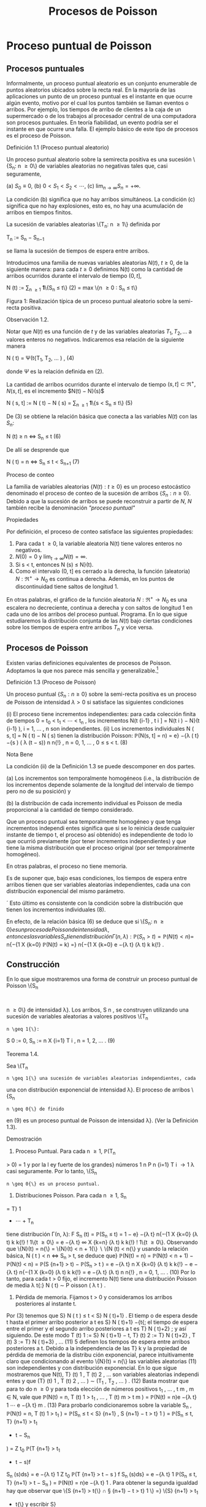 #+title:Procesos de Poisson
* Proceso puntual de Poisson
** Procesos puntuales
Informalmente, un proceso puntual aleatorio es un conjunto enumerable
de puntos aleatorios ubicados sobre la recta real. En la mayoría de
las aplicaciones un punto de un proceso puntual es el instante en que
ocurre algún evento, motivo por el cual los puntos también se llaman
eventos o arribos. Por ejemplo, los tiempos de arribo de clientes a la
caja de un supermercado o de los trabajos al procesador central de una
computadora son procesos puntuales.  En teoría fiabilidad, un evento
podría ser el instante en que ocurre una falla. El ejemplo básico de
este tipo de procesos es el proceso de Poisson.
**** Definición 1.1 (Proceso puntual aleatorio)
Un proceso puntual aleatorio sobre la semirecta positiva es una
sucesión \{S_n: n \geq 0\} de variables aleatorias no negativas tales
que, casi seguramente,

(a) $S_0 ≡ 0$,
(b) $0 < S_1 < S_2 < \cdots$, 
(c) $\lim_{n\rightarrow\infty}S_n = +\infty$.

La condición (b) significa que no hay arribos simultáneos. La
condición (c) significa que no hay explosiones, esto es, no hay una
acumulación de arribos en tiempos finitos.

La sucesión de variables aleatorias \{T_n: n \geq 1\} definida por

#+name:eq:1
T_n := S_n − S_{n−1}

se llama la sucesión de tiempos de espera entre arribos.

Introducimos una familia de nuevas variables aleatorias $N(t)$, $t
\geq 0$, de la siguiente manera: para cada $t \geq 0$ definimos N(t)
como la cantidad de arribos ocurridos durante el intervalo de tiempo
$(0, t]$,

#+name:eq:2
N (t) := \displaystyle\sum_{n \geq 1} \textbf{1}\{S_n \leq t\} (2)
= max \{n \geq 0 : S_n \leq t\}

Figura 1: Realización típica de un proceso puntual aleatorio sobre la
semi-recta positiva.

**** Observación 1.2. 
Notar que $N(t)$ es una función de $t$ y de las variables aleatorias
$T_1, T_2, \dots$ a valores enteros no negativos. Indicaremos esa
relación de la siguiente manera

#+name:eq:4
N ( t) = \Psi(t{T_1, T_2, \dots  ) , (4)

donde $\Psi$ es la relación definida en (2).

La cantidad de arribos ocurridos durante el intervalo de tiempo $(s,
t] \subset \Re^+ , N(s, t]$, es el incremento $N(t) − N}(s)$


N ( s, t] := N ( t) − N ( s) = \displaystyle\sum_{n \geq 1} \textbf{1}\{s < S_n \leq t\} (5)

De (3) se obtiene la relación básica que conecta a las variables
$N(t)$ con las $S_n$:


N (t) \geq n \iff S_n \leq t (6)

De allí se desprende que


N ( t) = n \iff S_n \leq t < S_{n+1} (7)

**** Proceso de conteo
La familia de variables aleatorias $\{N(t) : t \geq 0\}$ es un proceso
estocástico denominado el proceso de conteo de la sucesión de arribos
$\{S_n: n \geq 0\}$. Debido a que la sucesión de arribos se puede
reconstruir a partir de $N$, $N$ también recibe la denominación
/"proceso puntual"/

**** Propiedades
Por definición, el proceso de conteo satisface las siguientes propiedades:
1. Para cada t \geq 0, la variable aleatoria N(t) tiene valores
   enteros no negativos.
2. $N(0) = 0$ y $\lim_{t\rightarrow\infty}N(t) = \infty$.
3. Si s < t, entonces N (s) \leq N}(t).
4. Como el intervalo (0, t] es cerrado a la derecha, la función
   (aleatoria) $N : \Re^+ \rightarrow N_0$ es continua a
   derecha. Además, en los puntos de discontinuidad tiene saltos de
   longitud 1.

En otras palabras, el gráfico de la función aleatoria $N : \Re^+
\rightarrow N_0$ es una escalera no decreciente, continua a derecha y
con saltos de longitud 1 en cada uno de los arribos del proceso
puntual.  Programa. En lo que sigue estudiaremos la distribución
conjunta de las $N(t)$ bajo ciertas condiciones sobre los tiempos de
espera entre arribos $T_n$ y vice versa.
** Procesos de Poisson
Existen varias definiciones equivalentes de procesos de
Poisson. Adoptamos la que nos parece más sencilla y
generalizable.[fn:1]

**** Definición 1.3 (Proceso de Poisson)
Un proceso puntual $\{S_n: n \geq 0\}$ sobre la semi-recta positiva es
un proceso de Poisson de intensidad $\lambda > 0$ si satisface las
siguientes condiciones

(i) El proceso tiene incrementos independientes: para cada colección finita de tiempos 0 =
t_0
< t_1
<  \cdots  < t_n
, los incrementos N(t
{i-1}
, t
i
] = N(t
i
) − N}(t
{i-1}
), i = 1, \dots , n son
independientes.
(ii) Los incrementos individuales N ( s, t] = N ( t) − N ( s) tienen la distribución Poisson: 
\mathbb{P}(N(s, t] = n) = e}
−{\lambda ( t}−{s ) 
( \lambda (t − s))
n
n{!}
, n = 0, 1, \dots , 0 \leq s < t. (8)
**** Nota Bene
La condición (ii) de la Definición 1.3 se puede descomponer en dos
partes.  

(a) Los incrementos son temporalmente homogéneos (i.e., la
distribución de los incrementos depende solamente de la longitud del
intervalo de tiempo pero no de su posición) y

(b) la distribución de cada incremento individual es Poisson de media
proporcional a la cantidad de tiempo considerado.

Que un proceso puntual sea temporalmente homogéneo y que tenga
incrementos independi entes significa que si se lo reinicia desde
cualquier instante de tiempo t, el proceso así obtenido} es
independiente de todo lo que ocurrió previamente (por tener
incrementos independientes) y que tiene la misma distribución que el
proceso original (por ser temporalmente homogéneo).

En otras palabras, el proceso no tiene memoria.

Es de suponer que, bajo esas condiciones, los tiempos de espera entre
arribos tienen que ser variables aleatorias independientes, cada una
con distribución exponencial del mismo parámetro.

´
Esto último es consistente con la condición sobre la distribución que tienen los
incrementos individuales (8).

[fn:1] Elegimos la Definición 1.3 porque tiene la virtud de que se
puede extender a $\Re^d$ sin ninguna dificultad: un subconjunto
aleatorio (numerable) $\Pi$ de $\Re^d$ se llama un proceso de Poisson
de intensidad \lambda si, para todo A \in B(\Re^d), las variables
aleatorias N (A) = | \Pi \cap A| satisfacen

(a) N (A) tiene la distribución Poisson de parámetro \lambda | A | , y

(b) Si A_1, A_2, \dots , A_n \in B(\Re^d) son conjuntos disjuntos,
entonces N(A_1), N(A_2), \dots N (A_n) son variables aleatorias
independientes.

----- fin de fn:1


En efecto, de la relación básica (6) se deduce que si \{S_n: n \geq 0{\} es un proceso de Poisson
de intensidad \lambda, entonces las variables S_n tienen distribución \Gamma(n, \lambda):

\mathbb{P}(S_n > t) = \mathbb{P}(N  ( t ) < n) =}
n{−{1
X
{k=0}
\mathbb{P}(N(t) = k) =}
n{−{1
X
{k=0}
e
−{\lambda t}
(\lambda t)
k
k{!}
.
** Construcción
En lo que sigue mostraremos una forma de construir un proceso puntual de Poisson \{S_n
:
n \geq 0\} de intensidad \lambda}. Los arribos, S 
n
, se construyen utilizando una sucesión de variables
aleatorias a valores positivos \{T_n
: n \geq 1{\}:
S
0
:= 0, S_n
:=
n
X
{i=1}
T
i
, n = 1, 2, \dots . (9)
**** Teorema 1.4.  
Sea \{T_n
: n \geq 1{\} una sucesión de variables aleatorias independientes, cada
una con distribución exponencial de intensidad \lambda}. El proceso de arribos \{S_n
: n \geq 0{\} de finido
en (9) es un proceso puntual de Poisson de intensidad \lambda}. (Ver la Definición 1.3).
**** Demostración
1. Proceso Puntual. Para cada n \geq 1, \mathbb{P}(T_n
> 0) = 1 y por la l ey fuerte de los grandes}
números
1
n
P
n
{i=1}
T
i
\rightarrow
1
\lambda
casi seguramente. Por lo tanto, \{S_n
: n \geq 0{\} es un proceso puntual.
2. Distribuciones Poisson. Para cada n \geq 1, S_n
= T}
1
+  \cdots  + T_n
tiene distribución \Gamma(n, \lambda):
F
S_n
(t) = \mathbb{P}(S_n
\leq t) =
1 − e}
−{\lambda t}
n{−{1
X
{k=0}
(\lambda t)
k
k{!}
!
1\{t \geq 0\} =
e
−{\lambda t}
\infty
X
{k=n}
(\lambda t)
k
k{!}
!
1\{t \geq 0\}.
Observando que \{N}(t) = n{\} = \{N}(t) < n + 1{\}  \setminus  \{N (t) < n{\} y usando la relación básica,
N ( t ) < n \iff S_n
> t, se deduce que}
\mathbb{P}(N(t) = n) = \mathbb{P}(N(t) < n + 1) − \mathbb{P}(N(t) < n) = \mathbb{P}(S
{n+1}
> t) − \mathbb{P}(S_n
> t ) 
= e
−{\lambda t}
n
X
{k=0}
(\lambda t)
k
k{!}
− e
−{\lambda t}
n{−{1
X
{k=0}
(\lambda t)
k
k{!}
= e
−{\lambda t}
(\lambda t)
n
n{!}
, n = 0, 1, \dots . (10)
Por lo tanto, para cada t > 0 fijo, el incremento N(t) tiene una distribución Poisson de media
\lambda t{:}
N ( t) \sim P oisson ( \lambda t ) .
3. Pérdida de memoria. Fijamos t > 0 y consideramos los arribos posteriores al instante t.
Por (3) tenemos que S}
N ( t ) 
\leq t < S}
N ( t)+1}
. El tiemp o de espera desde t hasta el primer arribo
posterior a t es S}
N ( t)+1}
−{t{; el tiempo de espera entre el primer y el segundo arribo posteriores
a t es T}
N ( t)+2}
; y así siguiendo. De este modo
T
(t)
1
:= S}
N ( t)+1}
− t, T}
(t)
2
:= T}
N ( t)+2}
, T
(t)
3
:= T}
N ( t)+3}
, \dots (11)
5
definen los tiempos de espera entre arribos posteriores a t.
Debido a la independencia de las T}
k
y la propiedad de pérdida de memoria de la distribu
ción exponencial, parece intuitivamente claro que condicionando al evento \{N}(t) = n{\} las
variables aleatorias (11) son independientes y con distribución exponencial.
En lo que sigue mostraremos que N(t), T}
(t)
1
, T
(t)
2
, \dots son variables aleatorias independi
entes y que
(T}
(t)
1
, T
(t)
2
, \dots ) \sim (T_1
, T_2
, \dots  ) . (12)
Basta mostrar que para to do n \geq 0 y para toda elección de números positivos t_1
, \dots , t
m
,
m \in N, vale que 
\mathbb{P}(N(t) = n, T
(t)
1
> t_1
, \dots , T
(t)
m
> t
m
) = \mathbb{P}(N(t) = n)e
−{\lambda t}
1
 \cdots  e
−{\lambda t}
m
. (13)
Para probarlo condicionaremos sobre la variable S_n
,
\mathbb{P}(N(t) = n, T
(t)
1
> t_1
) = \mathbb{P}(S_n
\leq t < S}
{n+1}
, S
{n+1}
− t > t}
1
)
= \mathbb{P}(S_n
\leq t, T}
{n+1}
> t_1
+ t − S_n
)
=
Z
t_0
\mathbb{P}(T
{n+1}
> t_1
+ t − s)f
S_n
(s)ds}
= e
−{\lambda t}
1
Z
t_0
\mathbb{P}(T
{n+1}
> t − s ) f
S_n
(s)ds}
= e
−{\lambda t}
1
\mathbb{P}(S_n
\leq t, T}
{n+1}
> t − S_n
)
= \mathbb{P}(N(t) = n)e
−{\lambda t}
1
.
Para obtener la segunda igualdad hay que observar que \{S
{n+1}
> t{\} \cap \S
{n+1}
− t > t}
1
\} =}
\{S}
{n+1}
> t_1
+ t{\} y escribir S}
{n+1}
= S_n
+ T}
{n+1}
; la tercera se obtiene condicionando sobre S_n
; la
cuarta se obtiene usando la propiedad de pérdida de memoria de la exponencial (\mathbb{P}(T}
{n+1}
>
t_1
+ t − s) = \mathbb{P}(T}
{n+1}
> t_1
)\mathbb{P}(T}
{n+1}
> t − s) = e
−{\lambda t}
1
\mathbb{P}(T
{n+1}
> t − s)).
Por la independencia de las variables T_n
,
\mathbb{P}(N(t) = n, T
(t)
1
> t_1
, \dots , T
(t)
m
> t
m
)
= \mathbb{P}(S_n
\leq t < S}
{n+1}
, S
{n+1}
− t > t}
1
, T_n{+2}
> t
2
, T_n{+}m
> t
m
)
= \mathbb{P}(S_n
\leq t < S}
{n+1}
, S
{n+1}
− t > t}
1
)e
−{\lambda t}
2
 \cdots  e
−{\lambda t}
m
= \mathbb{P}(N(t) = n)e
−{\lambda t}
1
 \cdots  e
−{\lambda t}
m
.
4. Incrementos estacionarios e independientes. Por (6), N(t + s) − N}(t) \geq m, o N (t +}
s) \geq N ( t) + m, si y solo si S
N ( t)+}m
\leq t + s, que es la misma cosa que T}
(t)
1
+  \cdots  + T}
(t)
m
\leq s. Así
N ( t + s) − N ( t) = máx\{m : T
(t)
1
+  \cdots  + T}
(t)
m
\leq s\. (14)}
Comparando (14) y (3) se puede ver que para t fijo las variables aleatorias N(t + s) − N}(t)
para s \geq 0 se definen en términos de la sucesión (11) exactamente de la misma manera en
que las N(s) se definen en términos de la sucesión original de tiempos de espera. En otras
palabras,
N ( t + s) − N ( t) = \Psi(s{; T
(t)
1
, T
(t)
2
, \dots  ) , (15)
6
donde \Psi es la función definida en la Observación 4. De acuerdo con (12)
\{N ( t + s ) − N ( t) : s \geq 0\} \sim \{N  ( s) : s \geq 0}\. (16)}
De (15) y lo visto en 3. se deduce que N(t) y \{N (t+s)−{N}(t) : s \geq 0{\} son independientes.
Sean n \geq 2 y 0 < t}
1
< t
2
< \dots < t_n
. Como (N (t
2
) − N}(t_1
), \dots , N (t_n
) − N}(t
n{−{1
)) es una
función de \{N (t_1
+ s) − N}(t_1
) : s \geq 0{\, tenemos que
N ( t_1
) y (N(t
2
) − N}(t_1
), \dots , N (t_n
) − N}(t
n{−{1
))
son independientes. Esto es,
\mathbb{P}(N(t}
1
) = m
1
, N  ( t
2
) − N}(t_1
) = m
2
, \dots , N  ( t_n
) − N}(t
n{−{1
) = m
n
)
= \mathbb{P}(N(t_1
) = m
1
)\mathbb{P}(N(t
2
) − N}(t_1
) = m
2
, \dots , N  ( t_n
) − N}(t
n{−{1
) = m
n
)
En particular, se obtiene la la independencia de los incrementos para el caso en que n = 2:
\mathbb{P}(N(t}
1
) = m
1
, N  ( t
2
) − N}(t_1
) = m
2
) = \mathbb{P}(N(t_1
) = m
1
)\mathbb{P}(N(t
2
) − N}(t_1
) = m
2
).
Usando (16) se concluye que
(N(t
2
) − N}(t_1
), N (t
3
) − N}(t
2
), \dots , N (t_n
) − N}(t
n{−{1
))
\sim (N(t}
2
− t_1
), N (t
3
− t_1
) − N}(t
2
− t_1
), \dots , N (t_n
− t_1
) − N}(t
n{−{1
− t_1
)). (17)
El caso general se obtiene por iteración del mismo argumento, aplicado al lado derecho de
(17):
\mathbb{P}(N(t}
2
) − N}(t_1
) = m
2
, N  ( t
k
) − N}(t
k{−{1
) = m
k
, 3 \leq k \leq n ) 
= \mathbb{P}(N(t
2
− t_1
) = m
2
, N  ( t
k
− t_1
) − N}(t
k{−{1
− t_1
) = m
k
, 3 \leq k \leq n ) 
= \mathbb{P}(N(t
2
− t_1
) = m
2
)\mathbb{P}(N(t
k
− t_1
) − N}(t
k{−{1
− t_1
) = m
k
, 3 \leq k \leq n ) 
= \mathbb{P}(N(t
2
) − N}(t_1
) = m
2
)\mathbb{P}(N(t
k
) − N}(t
k{−{1
) = m
k
, 3 \leq k \leq n ) 
=  \cdots }
=
n
Y
{k=2}
\mathbb{P}(N(t}
k
) − N}(t
k{−{1
) = m
k
).
Por lo tanto, si 0 = t_0
< t_1
<  \cdots  < t_n
, entonces
\mathbb{P}(N(t}
k
) − N}(t
k{−{1
) = m
k
, 1 \leq k \leq n) =}
n
Y
{k=1}
\mathbb{P}(N(t}
k
− t
k{−{1
) = m
k
). (18)
De (18) y (10) se obtienen las dos condiciones que definen a un proceso de Poisson.
En lo que sigue mostraremos que vale la recíproca. Esto es, los tiempos de espera entre
arribos de un proceso de Poisson de intensidad \lambda son variables aleatorias independientes cada
una con distribución exponencial de intensidad \lambda}.
**** Teorema 1.5
Sea \{S_n
: n \geq 0{\} un proceso puntual de Poisson de intensid ad \lambda sobre la semi}
recta positiva. Los tiempos de espera entre arribos T_n
, n \geq 1 , definidos en (1), constituyen
una sucesión de variables aleatorias independientes cada una con distribución exponencial de
intensidad \lambda}.
7
**** Demostración 
La densidad conjunta de T = (T_1
, T_2
dots , T_n
) se obtendrá a partir de la
densidad conjunta de las variables S = (S}
1
, S
2
, \dots , S_n
) usando el método del Jacobiano. Por
definición,
(T}
1
, T_2
, \dots , T_n
) = g(S}
1
, S
2
, \dots , S_n
), 
donde g : G}
0
\rightarrow G es la transformación lineal biyectiva entre los conjuntos abiertos G 
0
=
\(s}
1
, \dots , s
n
) \in \Re}
n
: 0 < s}
1
< s
2
<  \cdots  < s
n
\} y G = \(t}
1
, \dots , t_n
) : t_1
> 0, \dots , t_n
> 0{\} definida}
por
g ( s
1
, s
2
, \dots , s
n
) = (s
1
, s
2
− s
1
, \dots , s
n
− s
n{−{1
).
La función i nversa h = g
−{1}
es de la forma
h ( t_1
, \dots , t_n
) = (t_1
, t_1
+ t
2
, \dots , t_1
+  \cdots  + t_n
)
y sus derivadas parciales
\partials
i
\partialt
j
=
\partial
P
i
{k=1}
t
k
\partialt
j
= 1\{j \leq i\, 1 \leq i, j \leq n}
son continuas en G}. El jacobiano es
J(s, t) =





\partials
i
\partialt
j





= 1
debido a que se trata de una matriz triangular inferior con 1's en la diagonal. Bajo esas
condiciones tenemos que
f
T
(t) = f
S
(h(t))1{\t \in G\}.}
La densidad conjunta de las variables (S}
1
, \dots , S
2
) queda unívocamente determinada por la
relación
\mathbb{P}(S \in A}) =}
Z
A
f
S
(s)ds, A = (a
1
, b
1
] \times  \cdots  (a
n
, b
n
] \subset G
0
.
Supongamos que 0 = b
0
\leq a
1
< b
1
< a
2
< b
2
<  \cdots  < a
n
< b
n
y calculemos la probabilidad
del evento
T_n
{i=1}
\{a
i
< S
i
\leq b
i
\. Para ello observamos que}
T_n
{i=1}
\{a
i
< S
i
\leq b
i
\} =}
T_n{−{1
{i=1}
\{N ( a}
i
)−}
N ( b
{i-1}
) = 0, N(b
i
) − N}(a
i
) = 1{\} \cap \{N}(a
n
) − N}(b
n{−{1
) = 0, N(b
n
) − N}(a
n
) \geq 1{\} y usamos las
propiedades de independencia y homogeneidad temporal que caracterizan a los incrementos
de un proceso de Poisson de intensidad \lambda}:
P
n
 \setminus 
{i=1}
\{a
i
< S
i
\leq b
i
\}
!
=
n{−{1
Y
{i=1}
e
−{\lambda ( a}
i
−b
{i-1}
)
\lambda ( b
i
− a
i
)e
−{\lambda ( b}
i
−a
i
)
!
e
−{\lambda ( a}
n
−b
n{−{1
)
(1 − e}
−{\lambda ( b}
n
−a
n
)
)
=
n{−{1
Y
{i=1}
\lambda ( b
i
− a
i
)
!
e
−{\lambda a}
n
(1 − e}
−{\lambda ( b}
n
−a
n
)
)
=
n{−{1
Y
{i=1}
\lambda ( b
i
− a
i
)
!
(e
−{\lambda a}
n
− e
−{\lambda b}
n
)
=
Z
b
1
a
1
\lambda ds
1
 \cdots 
Z
b
n{−{1
a
n{−{1
\lambda ds
n{−{1
Z
b
n
a
n
\lambda e
−{\lambda s}
n
ds
n
=
Z
b
1
a
1
 \cdots 
Z
b
n{−{1
a
n{−{1
Z
b
n
a
n
\lambda
n
e
−{\lambda s}
n
ds
1
 \cdots  ds}
n{−{1
ds
n
(19)
8
De (19) se deduce que la densidad conjunta de (S}
1
, \dots , S_n
) es
f
(S}
1
,...,S_n
)
(s
1
, \dots , s
n
) = \lambda}
n
e
−{\lambda s}
n
1\{0 < s 
1
<  \cdots  < s
n
\}.
Por lo tanto,
f
(T}
1
,...,T_n
)
(t_1
, \dots , t_n
) = \lambda}
n
e
− \lambda 
P
n
{i=1}
t
i
1\{t}
1
> 0, \dots , t_n
> 0{\
=
n
Y
{i=1}
\lambda e
−{\lambda t}
i
1\{t}
i
> 0{\} . (20)
La identidad (20) significa que los tiempos de espera entre arribos son independientes cada
uno con distribución exponencial de intensidad \lambda}.
**** Ejemplo 1.6
Suponga que el ﬂujo de inmigración de personas hacia un territorio es un}
proceso de Poisson de tasa \lambda = 1 por día.
(a) ¿Cuál e s el tiempo esperado hasta que se produce el arribo del décimo inmigrante?
(b) ¿Cuál es la probabilidad de que el tiempo de espera entre el décimo y el undécimo arribo
supere los dos días?
Solución:
(a) E[S}
10
] =
10
\lambda
= 10 días.
(b) \mathbb{P}(T}
11
> 2) = e
−{2 \lambda }
= e
−{2}
\approx 0.133.
**** Ejercicios adicionales
1. En un sistema electrónico se producen fallas de acuerdo con un proceso de Poisson de tasa}
2.5 por mes. Por motivos de seguridad se ha decidido cambiarlo cuando ocurran 196 fallas.
Hallar la media y la varianza del tiempo de uso del sistema.
2. Sean T una variable aleatoria con distribución exponencial de media 2 y \{N}(t), t \geq 0{\} un}
proceso de Poisson de tasa 10 (independiente de T ). Hallar Cov(T, N(T )).
3.

h Sea A(t) = t − S
N ( t ) 
el tiempo reverso al evento más reciente en un proceso de
Poisson y sea B(t) = S}
N ( t)+1}
− t el tiempo directo hasta el próximo evento. Mostrar que
(a) A(t) y B(t) son independientes,
(b) B(t) se distribuye como T}
1
(exponencial de i ntensidad \lambda) ,
(c) A(t) se distribuye como mín(T}
1
, t):}
\mathbb{P}(A(t) \leq x) = (1 − e
−{\lambda x}
)1{\}0 \leq x < t\} + 1\{x \geq t\}.}
9
\hypertarget{pfa}
4.

h Sea L(t) = A(t) + B(t) = S
N ( t)+1}
− S}
N ( t ) 
la longitud del intervalo de tiempo entre
arribos que contiene a t.
(a) Mostrar que L(t) tiene densidad
d
t
(x) = \lambda}
2
xe
−{\lambda x}
1\{0 < x < t}\} + \lambda(1 + \lambda t)e
−{\lambda x}
1\{x \geq t\}.
(b) Mostrar que E[L(t)] converge a 2{E[T}
1
] cuando t \rightarrow \infty} . Esto parece una paradoja debido
a que L(t) es uno de los T_n
. Dar una resolución intuitiva de esta paradoja.
** Distribución condicional de los tiempos de llegada
Supongamos que sabemos que ocurrió exactamente un arribo de un proceso de Poisson
en el intervalo [0, t]. Queremos determinar la distribución del tiempo en que el arribo ocurrió.
Como el proceso de Poisson es temporalmente homogéneo y tiene incrementos independientes
es razonable pensar que los intervalos de igual longitud contenidos en el intervalo [0, t] deb
en
tener la misma probabilidad de contener al arribo. En otras palabras, el tiempo en que ocur
rió el arribo debe estar distribuido uniformemente sobre el intervalo [0, t]. Esto es fácil de
verificar puesto que, para s \leq t,
\mathbb{P}(T_1
< s | N ( t) = 1) =}
\mathbb{P}(T_1
< s, N ( t) = 1)
\mathbb{P}(N(t) = 1)
=
\mathbb{P}(1 arribo en (0, s], 0 arribos en (s, t])
\mathbb{P}(N(t) = 1)
=
\mathbb{P}(1 arribo en (0, s])\mathbb{P}(0 arribos en (s, t])
\mathbb{P}(N(t) = 1)
=
\lambda se
−{\lambda s}
e
−{\lambda ( t}−{s ) 
\lambda te
−{\lambda t}
=
s
t
Este resultado puede generalizarse
**** Teorema 1.7 (Propiedad condicional)
Sea \Pi un proceso de Poisson de intensidad \lambda sobre}
R
+
. Condicional al evento N  ( t) = n, los n arribos ocurridos en el intervalo [0, t] tienen la mis
ma distribución conjunta que l a de n puntos independientes elegidos al azar sobre el intervalo
[0, t]. En otras palabras, condicional a N  ( t) = n los puntos en c ue stión se distribuyen como}
n variables aleatorias independientes, cada una con distribución uniforme sobre el intervalo}
[0, t].
**** Demostración 
Sea A}
1
, A_2
, \dots , A
k
una partición del intervalo [0, t]. Si n
1
+n
2
+{ \cdots }+n
k
= n,
entonces
\mathbb{P}(N(A}
i
) = n
i
, 1 \leq i \leq k | N ( t) = n) =}
Q
i
\mathbb{P}(N(A}
i
) = n
i
)
\mathbb{P}(N(t) = n)
=
Q
i
e
− \lambda |A_i
|
(\lambda | A}
i
| ) 
n
i
/n
i
!
e
−{\lambda t}
(\lambda t)
n
/n{!}
=
n{!}
n
1
!n
2
!  \cdots  n}
k
!
Y
i

|A_i
|
t

n
i
. (21)
10
\hypertarget{pfb}
Por una parte la distribución condicional de las posiciones de los n arribos queda completa
mente caracterizada por esta función de A_1
, \dots , A
k
.
Por otra parte la distribución multinomial (21) es la distribución conjunta de n puntos
independientes elegidos al azar de acuerdo con la distribución uniforme sobre el intervalo [0, t].
En efecto, basta observar que si U}
1
, \dots , U
n
son variables aleatorias independientes con
distribución uniforme sobre un conjunto A, y M(B) =
P
i
1\{U
i
\in B\, entonces}
\mathbb{P}(M(B}
i
) = n
i
, i = 1, \dots , k) =}
n{!}
n
1
!  \cdots  n}
k
!
k
Y
{i=1}

|B
i
|
|A_i
|

n
i
.
Se infiere que la distribución conjunta de los puntos en \Pi \cap [0, t] condicional a que hay
exactamente n de ellos, es la misma que la de n puntos independientes elegidos al azar con
la distribución uniforme sobre el intervalo [0, t].
**** Nota Bene 
La propiedad condicional permite probar la existencia de procesos de Poisson}
mediante simulación. Sea \lambda > 0 y sea A_1
, A_2
, \dots una partición de R
d
en conjuntos borelianos
de medida de Lebesgue finita. Para cada i, simulamos una variable aleatoria N}
i
con distribu
ción Poisson de parámetro \lambda | A}
i
|. Luego muestreamos n puntos elegidos independientemente}
sobre A_i
, cada uno con distribución uniforme sobre A_i
. La unión sobre i de tales conjuntos de
puntos es un proceso de Poisson de intensidad \lambda}. (Para más detalles ver el Chap 7 de Ferrari,
Galves (2001))
**** Ejemplo 1.8 (Insectos en un asado)
Todo tipo de insectos aterrizan en la mesa de un asado}
a la manera de un proceso de Poisson de tasa 3 por minuto. Si entre las 13:30 y las 13:35
aterrizaron 8 insectos, cuál es la probabilidad de que exactamente 3 de ellos hayan aterrizado
durante el primer minuto?

**** Solución
Dado que aterrizaron 8 insectos durante 5 minutos, la distribución de
cada aterrizaje se distribuye, independientemente de los demás, como
una var iable uniforme sobre el intervalo [0, 5]. En consecuencia, la
probabilidad de que cada insecto hubiese aterrizado du rante el primer
minuto es 1 / 5. Por lo tanto, la probabilidad de que exactamente 3
insectos hayan aterrizado durante el primer minuto es


8
3

1
5

3

4
5

5
= 56
4
5
5
8
= 0.1468 \dots}
** Coloración y adelgazamiento de procesos de Poisson
**** Teorema 1.9 (Coloración). 
Sea \Pi un proceso de Poisson de i ntensida d \lambda sobre R }
+
. Col
oreamos los puntos de \Pi de la siguiente manera. Cada punto de \Pi se pinta de rojo con
probabilidad p o de negro con proba bili
dad 1 − p} . Los puntos se pintan independientemente
unos de otros. Sean \Pi}
1
y \Pi}
2
los conjuntos de puntos pintado de rojo y de negro, respec
tivamente. Entonces \Pi}
1
y \Pi}
2
son procesos de Poisson independie ntes de intensidades p\lambda y
(1 − p)\lambda, respectivamente.}
11
\hypertarget{pfc}
**** Demostración 
Sea t > 0 fijo. Por la propiedad condicional, si N(t) = n, esos puntos tienen}
la misma distribución que n puntos independientes elegidos al azar sobre el intervalo [0, t] de
acuerdo con la distribución uniforme. Por tanto, podemos considerar n puntos elegidos al azar
de esa manera. Por la independencia de los puntos, sus colores son independientes unos de los
otros. Como la probabilidad de que un punto dado sea pintado de rojo es p y la probabilidad
de sea pintado de negro es 1 − p se deduce que, condicional a N(t) = n, las cantidades N}
1
(t)
y N}
2
(t) de puntos rojos y negros en [0, t] tienen, conjuntamente, la distribución binomial
\mathbb{P}(N
1
(t) = n
1
, N
2
(t) = n
2
|{N ( t) = n) =
n{!}
n
1
!n
2
!
p
n
1
(1 − p)
n
2
, donde n
1
+ n
2
= n.
Por lo tanto, la probabilidad incondicional es
\mathbb{P}(N
1
(t) = n
1
, N
2
(t) = n
2
) =

(n
1
+ n
2
)!
n
1
!n
2
!
p
n
1
(1 − p)
n
2

e
−{\lambda t}
(\lambda t)
n
1
+n
2
(n
1
+ n
2
)!

=

e
−{p\lambda t}
(p\lambda t)
n
1
n
1
!

e
−(1}−{p ) \lambda t}
((1 − p)\lambda t)
n
2
n
2
!
!
.
Vale decir, las cantidades N}
1
(t) y N}
2
(t) de puntos rojos y negros en el interval o [0, t] son inde
pendientes y tienen distribuciones Poisson de intensidades p\lambda t y (1 − p)\lambda t, respectivamente.
La independencia de las contadoras de puntos en intervalos disjuntas sigue trivialmente
del hecho de que \Pi tiene esa propiedad.
Otra prueba. Sean N
1
(t) y N}
2
(t) la cantidad de arribos de tip o I y de tipo II que ocurren
en [0, t], respectivamente. Es claro que N(t) = N}
1
(t) + N}
2
(t).
Los arribos de tipo I (II) son un proceso puntual aleatorio debido a que son una subsucesión
(aleatoria) infinita de los arribos del proceso original y heredan su propiedad de independencia
para intervalos disjuntos.
La prueba de que \{N
1
(t), t \geq 0{\} y que \{N
2
(t), t \geq 0{\} son procesos de Poisson independi
entes de intensidades p\lambda y (1 − p) \lambda , respectivamente, se completa observando que
\mathbb{P}(N
1
(t) = n, N}
2
(t) = m) = \mathbb{P}(N}
1
(t) = n)\mathbb{P}(N}
2
(t) = m).
Condicionando a los valores de N(t) y usando probabilidades totales se obtiene
\mathbb{P}(N
1
(t) = n, N}
2
(t) = m) =
\infty
X
{i=0}
\mathbb{P}(N
1
(t) = n, N}
2
(t) = m | N(t) = i)\mathbb{P}(N(t) = i)
Puesto que \mathbb{P}(N}
1
(t) = n, N}
2
(t) = m | N(t) = i) = 0 cuando i \neq n + m, l a ecuación anterior
se reduce a
\mathbb{P}(N
1
(t) = n, N}
2
(t) = m) = \mathbb{P}(N}
1
(t) = n, N}
2
(t) = m | N(t) = n + m)\mathbb{P}(N(t) = n + m)
= \mathbb{P}(N}
1
(t) = n, N}
2
(t) = m | N(t) = n + m)e
−{\lambda t}
(\lambda t)
n{+}m
(n + m)!
.
Dado que ocurrieron n + m arribos, la probabilidad de que n sean de tipo I (y m sean de tipo
12
\hypertarget{pfd}
II) es la probabilidad binomial de que ocurran n éxitos en n + m ensayos. Por lo tanto,
\mathbb{P}(N
1
(t) = n, N}
2
(t) = m) =

n + m
n

p
n
(1 − p)
m
e
−{\lambda t}
(\lambda t)
n{+}m
(n + m)!
=
(n + m)!
n{! m{!}
p
n
(1 − p)
m
e
−{\lambda pt}
e
−{\lambda(1} −{p ) t}
(\lambda t)
n
(\lambda t)
m
(n + m)!
=

e
−{\lambda pt}
(\lambda pt)
n
n{!}

e
−{\lambda(1} −{p ) t}
( \lambda (1 − p)t)
m
m{!}

.
Lo que completa la demostración.
**** Ejemplo 1.10 (Insectos en un asado)
Todo tipo de insectos aterrizan en la mesa de un}
asado a la manera de un proceso de Poisson de tasa 3 por minuto y cada insecto puede ser
una mosca con probabilidad 2 / 3, independientemente de la naturaleza de los demás insectos.
Si a las 13:30 se sirven los chorizos, cuál es la probabilidad de que la tercer mosca tarde más
de 2 minutos en aterrizar en la mesa?
Solución: Las moscas aterrizan en la mesa a la manera de un pro ceso de Poisson de tasa}
2
3
3 = 2 por minuto. En consecuencia, los aterrizajes de moscas ocurren cada tiempos exponen
ciales independientes de intensidad 2. De aquí se deduce que el tiempo que tarda en aterrizar
la tercer mosca, S}
3
tiene distribución \Gamma(3, 2). Por lo tanto, la probabilidad de que la tercer
mosca tarde más de 2 minutos en aterrizar en la mesa es
\mathbb{P}(S
3
> 2) = e
−{2}·{2}
3{−}1
X
{i=0}
(2 · 2)
i
i{!}
= e
−{4}
(1 + 4 + 8) = 0.2381 \dots}
**** Ejercicios adicionales
5. A un banco llegan clientes de acuerdo con un proceso de Poisson de intensidad 20 por}
hora. En forma independiente de los demás, cada cliente realiza un depósito con probabilidad
1 / 4 o una extracción con probabilidad 3 / 4.
(a) Si el banco abre sus puertas a las 10:00, cuál es la probabilidad de que el segundo depósito
se efectué pasadas las 10:30?
(b) Cada depósito (en pesos) se distribuye como una variable U[100, 900] y cada extracción
como una variable U[100, 500]. Si un cliente realiza una operación bancaria de 200 pesos, cuál
es la probabilidad de que se trate de un depósito?
** Superposición de Procesos de Poisson: competencia
El siguiente teorema de superposición puede verse como complementario del teorema de
coloración.
**** Teorema 1.11 (Superposición)
Sean \Pi }
1
y \Pi}
2
dos procesos de Poisson independientes de
intensidades \lambda}
1
y \lambda}
2
, respectivamente, so bre R}
+
. El conjunto \Pi = \Pi}
1
\cup \Pi}
2
es un proceso de
Poisson de intensidad \lambda}
1
+ \lambda}
2
.
13
\hypertarget{pfe}
**** Demostración
Sean N
1
(t) = | \Pi
1
\cap [0, t]| y N
2
(t) = | \Pi
2
\cap [0, t]|. Entonces N
1
(t) y N}
2
(t)
son variables aleatorias independientes con distribución Poisson de parámetros \lambda}
1
t y \lambda
2
t.
Se infiere que la suma N (t) = N}
1
(t) + N}
2
(t) tiene la distribución de Poisson de parámetro
\lambda
1
t + \lambda
2
t = (\lambda
1
+ \lambda}
2
)t. Más aún, si A_1
, A_2
, \dots , son intervalos disjuntos las variables aleatorias}
N ( A_1
), N (A_2
), \dots son independientes. Falta mostrar que, casi seguramente, N(t) = | \Pi{\cap[0, t] | 
para todo t > 0, que es lo mismo que decir que \Pi
1
y P1
2
no tienen puntos en común. Este es
un paso técnico (ver el Lema 1.12) y la prueba puede omitirse en una primera lectura.
**** Lema 1.12
Dos procesos de Poisson \Pi
1
= \{S
1
n
: n \geq 0{\} y \Pi
2
= \{S
2
n
: n \geq 0{\} independientes
y de tasas \lambda}
1
y \lambda}
2
, respectivamente, no tienen puntos en común.
**** Demostración
Basta probar que \mathbb{P}(D(t)) = 0 para todo t, donde D(t) es el evento definido}
por
D ( t) := \ex isten puntos en común en el intervalo (0, t]\
Para simplificar la notación lo demostraremos para D = D(1).
Sean \{N
1
(t), t \geq 0{\} y \{N
2
(t), t \geq 0{\} los procesos de conteo de los procesos de Poisson
\{S}
1
n
: n \geq 0{\} y \{S
2
n
: n \geq 0{\}. El evento
D
n
:=

N
1

i
2
n
,
i + 1}
2
n

+ N}
2

i
2
n
,
i + 1}
2
n

\geq 2 para algún i \in [0, 2}
n
− 1]

decrece a D cuando n tiende a infinito, y por lo tanto, por la continuidad de la probabilidad
para sucesiones monótonas de eventos,
\mathbb{P}(D) = lím}
{n\rightarrow\infty}
\mathbb{P}(D
n
) = 1 − \lim
{n\rightarrow\infty}
\mathbb{P}(D
c
n
).
Pero
\mathbb{P}(D
c
n
) = P
2
n
−{1}
 \setminus 
{i=1}

N
1

i
2
n
,
i + 1}
2
n

+ N}
2

i
2
n
,
i + 1}
2
n

\leq 1}

!
=
2
n
−{1}
Y
{i=1}
P

N
1

i
2
n
,
i + 1}
2
n

+ N}
2

i
2
n
,
i + 1}
2
n

\leq 1}

.
Debido a que los procesos son temporalmente homogéneos, para cada i vale que
P

N
1

i
2
n
,
i + 1}
2
n

+ N}
2

i
2
n
,
i + 1}
2
n

\leq 1}

= P

N
1

2
−n

+ N}
2

2
−n

\leq 1}

Y el problema se reduce a calcular \mathbb{P}(N}
1
(2
−n
) + N}
2
(2
−n
) \leq 1). La última probabilidad puede
expresarse como la suma de los siguientes términos
P

N
1

2
−n

= 0, N}
2

2
−n

= 0

= e
− \lambda 
1
2
−n
e
− \lambda 
2
2
−n
,
P

N
1

2
−n

= 0, N}
2

2
−n

= 1

= e
− \lambda 
1
2
−n
e
− \lambda 
2
2
−n
\lambda
2
2
−n
,
P

N
1

2
−n

= 1, N}
2

2
−n

= 0

= e
− \lambda 
1
2
−n
\lambda
1
2
−n
e
− \lambda 
2
2
−n
.
En consecuencia,
P

N
1

2
−n

+ N}
2

2
−n

\leq 1}

= e
−( \lambda }
1
+ \lambda 
2
)2
−n

1 + ( \lambda 
1
+ \lambda}
2
)2
−n

. (22)
14
\hypertarget{pff}
Por lo tanto,
\mathbb{P}(D
c
n
) = e
−( \lambda }
1
+ \lambda 
2
)

1 + ( \lambda 
1
+ \lambda}
2
)2
−n

2
n
. (23)
La última cantidad tiende a 1 cuando n \rightarrow \infty}, y se concluye que \mathbb{P}(D) = 0.
**** Teorema 1.13 (Competencia)
En la sit uac ión del Teorema 1.11, sea T el primer arribo del}
proceso N = N}
1
+ N}
2
y J el índice del proceso de Poisson responsable por dicho arribo; en
particular T es el primer arribo de N}
J
. Entonces
\mathbb{P}(J = j , T \geq t) = \mathbb{P}(J = j)\mathbb{P}(T \geq t) =}
\lambda
j
\lambda
1
+ \lambda}
2
e
−( \lambda }
1
+ \lambda 
2
)t
.
En particular, J y T son independientes, \mathbb{P}(J = j) =
\lambda
j
\lambda
1
+ \lambda 
2
y T tiene distribución exponencial
de intensidad \lambda}
1
+ \lambda}
2
.
**** Demostración
Ver la demostración del Teorema que caracteriza la distribución del mínimo}
de dos exponenciales independientes.
**** Ejemplo 1.14 (Insectos en un asado)
Moscas y abejas aterrizan en la mesa de un asado a la}
manera de dos procesos de Poisson independientes de tasas 2 y 1 por minuto, respectivamente.
Cuál es la probabilidad de que el primer insecto en aterrizar en la mesa sea una mosca? Rta.
2 / 3.
** Procesos de Poisson compuestos
Un proceso estocástico se dice un proceso de Poisson compuesto si puede representarse
como
X ( t) =}
N ( t ) 
X
{i=1}
Y
i
donde \{N}(t), t \geq 0{\} es un proceso de Poisson, y las variables \{Y}
i
, i \geq 1\} son iid e independi}
entes de N}.
**** Lema 1.15
Sea X(t) un proceso de Poisson compuesto. Si \{N (t), t \geq 0{\} tiene intensidad \lambda
y las variables Y tienen esperanza finita, entonces
E[X(t)] = \lambda t} E[Y}
1
].
Más aún, si las variables Y tienen varianza finita, entonces,
V(X(t)) = \lambda t} E[Y}
2
1
].
**** Demostración
Para calcular la esperanza de X(t) c ondicionamos sobre N (t):}
E [X(t)] = E [}E [X(t) |{N}(t)]]
15
Ahora bien,
E [X(t) | N}(t) = n] = E


N ( t ) 
X
{i=1}
Y
i
| N  ( t) = n}


= E}
"
n
X
{i=1}
Y
i
| N  ( t) = n}
\#
= E}
"
n
X
{i=1}
Y
i
\#
por la i ndependencia de Y
i
y N(t)
= n{E[Y_1
].
Esto implica que
E [X(t) | N}(t)] = N (t)E[Y}
1
]
y por l o tanto,
E [X(t)] = E [N (t)E[Y}
1
]] = E[N(t)]E[Y_1
] = \lambda t{E[Y_1
].
Aunque podemos obtener E[X(t)
2
] condicionando sobre N(t), usaremos la fórmula de la
varianza condicional
V(X(t)) = E[V(X(t)|{N}(t))] + V ( E[X(t)|{N (t)]).
Ahora bien,
V [X(t) | N}(t) = n] = V


N ( t ) 
X
{i=1}
Y
i
| N  ( t) = n}


= V}
n
X
{i=1}
Y
i
| N  ( t) = n}
!
= V}
n
X
{i=1}
Y
i
!
por la i ndependencia de Y
i
y N(t)
= n{V[Y_1
].
Esto implica que
V (X(t) | N}(t)) = N (t)V(Y}
1
)
y por l o tanto,
V (X(t)) = E [N(t)V(Y}
1
)] + V(N(t)E[Y_1
])
= V(Y_1
)E[N(t)] + E[Y_1
]
2
V(N(t))
= V(Y_1
)\lambda t + E[Y_1
]
2
\lambda t
= \lambda t{E[Y
2
1
].
16
**** Ejemplo 1.16
Supongamos que la cantidad de accidentes en una fábrica industrial se
rige por} un proceso de Poisson de intensidad 4 por mes y que la
cantidad de trabajadores damnificados en cada accidente son variables
aleatorias independientes con distribución uniforme sobre $\{1, 2,
3\}$. Supongamos también que la cantidad de trabajadores damnificados
en cada accidente es independiente de la cantidad de accidentes
ocurridos. Se quiere hallar la media y la varianza de la cantidad
anual de trabajadores damnificados en dicha fábrica.

**** Solución
Sean N(t) la cantidad de accidentes en t meses e Y

i el número de trabajadores damnificados en el i-ésimo accidente, i =
1, 2, \dots . El número total de trabajadores damnificados en un año
puede expresarse en la forma X(12) =

P
N(12)
{i=1}
Y
i
.
Utilizando los resultados del Lema 1.15 tenemos que
E[X(12)] = (4 · 12)E[Y}
1
] = 48{E[Y_1
] = 48 · 2 = 96
V(X(12)) = (4 · 12)E[Y}
2
1
] = 48 ·}
14
3
= 224.
**** Ejercicios adicionales
6. Una partícula suspendida en agua es bombardeada por moléculas en
   movimiento térmico de acuerdo con un proceso de Poisson de
   intensidad 10 impactos por segundo. Cuando recibe un impacto la
   partícula se mueve un milímetro hacia la derecha con probabilidad 3
   / 4 o un milímetro hacia la izquierda con probabilidad 1
   / 4. Transcurrido un minuto, cuál es la posición media de la
   partícula?
7. Un servidor recibe clientes de acuerdo con un proceso de Poisson de
   intensidad 4 clientes por hora. El tiempo de trabajo (en minutos)
   consumido en cada servicio es una variable aleatoria U[1, 9]. Al
   cabo de 8 horas, cuál es el tiempo medio de trabajo consumido por
   todos los servicios?
* Bibliografía consultada
Para redactar estas notas se consultaron los siguientes libros:
1. Brémaud, P.: Markov Chains: Gibbs Fields, Monte Carlo Simulation,
   and Queues. Springer, New York. (1999)
2. Feller, W.: An introduction to Probability Theory and Its
   Applications. Vol. 2. John Wiley & Sons, New York. (1971)
3. Ferrari, P. A., Galves, A.: Construction of Stochastic Procecesses,
   Coupling and Regen eration. (2001)
4. Grimmett, G. R., Stirzaker, D. R.: Probability and Random
   Processes. Oxford University Press, New York. (2001)
5. Kingman, J. F. K.: Poisson Processes. Oxford University Press. New
   York. (2002)
6. Meester, R.: A Natural Introduction to Probability
   Theory. Birkhauser, Berlin. (2008)
7. Ross, S.: Introduction to Probability Models. Academic Press, San
   Diego. (2007)
 
 
 
 
 
 
 
 
